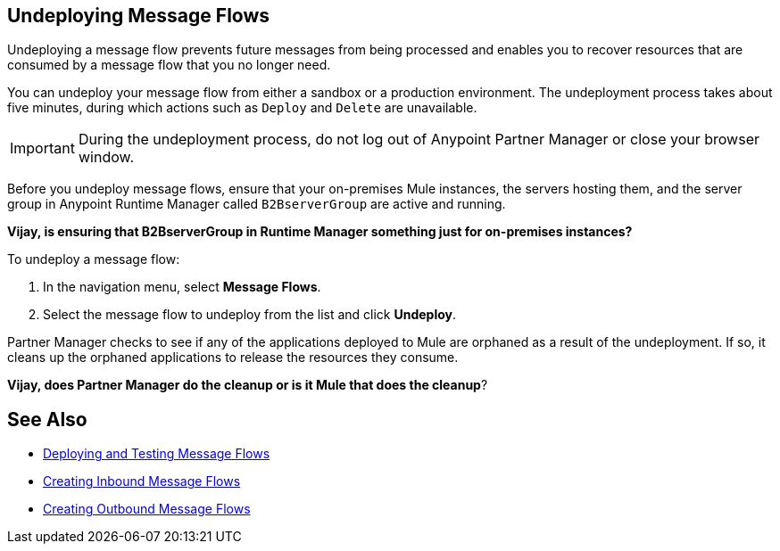 == Undeploying Message Flows

Undeploying a message flow prevents future messages from being processed and enables you to recover resources that are consumed by a message flow that you no longer need.

You can undeploy your message flow from either a sandbox or a production environment. The undeployment process takes about five minutes, during which actions such as `Deploy` and `Delete` are unavailable.

[IMPORTANT]
During the undeployment process, do not log out of Anypoint Partner Manager or close your browser window.

Before you undeploy message flows, ensure that your on-premises Mule instances, the servers hosting them, and the server group in Anypoint Runtime Manager called `B2BserverGroup` are active and running.

*Vijay, is ensuring that B2BserverGroup in Runtime Manager something just for on-premises instances?*

To undeploy a message flow:

. In the navigation menu, select *Message Flows*.
. Select the message flow to undeploy from the list and click *Undeploy*.

Partner Manager checks to see if any of the applications deployed to Mule are orphaned as a result of the undeployment. If so, it cleans up the orphaned applications to release the resources they consume.

*Vijay, does Partner Manager do the cleanup or is it Mule that does the cleanup*?

== See Also

* xref:deploy-message-flows.adoc[Deploying and Testing Message Flows]
* xref:create-inbound-message-flow.adoc[Creating Inbound Message Flows]
* xref:create-outbound-message-flow.adoc[Creating Outbound Message Flows]
